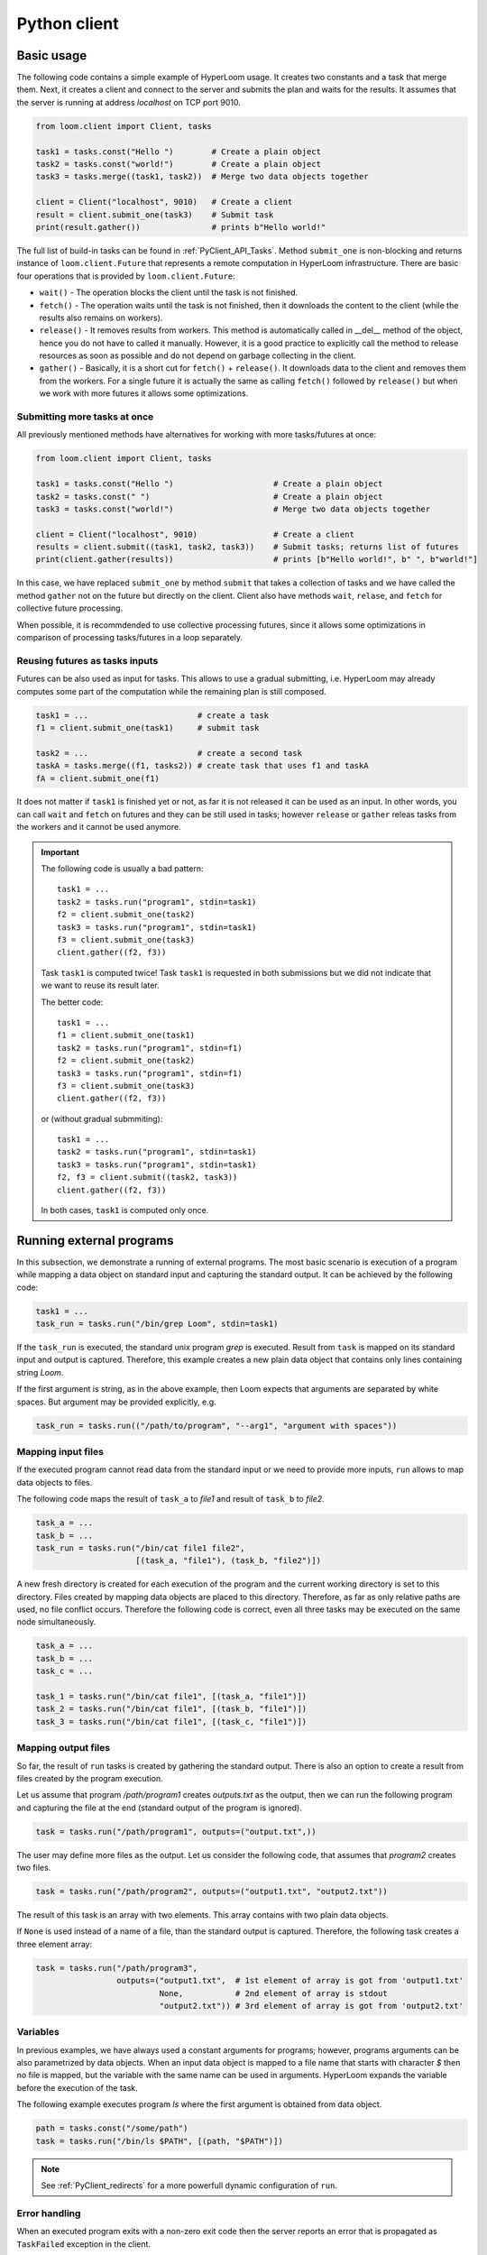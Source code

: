 
Python client
=============

Basic usage
-----------

The following code contains a simple example of HyperLoom usage. It creates two
constants and a task that merge them. Next, it creates a client and connect to
the server and submits the plan and waits for the results. It assumes that the
server is running at address *localhost* on TCP port 9010.

.. code-block:: python

  from loom.client import Client, tasks

  task1 = tasks.const("Hello ")        # Create a plain object
  task2 = tasks.const("world!")        # Create a plain object
  task3 = tasks.merge((task1, task2))  # Merge two data objects together

  client = Client("localhost", 9010)   # Create a client
  result = client.submit_one(task3)    # Submit task
  print(result.gather())               # prints b"Hello world!"

The full list of build-in tasks can be found in :ref:`PyClient_API_Tasks`.
Method ``submit_one`` is non-blocking and returns instance of
``loom.client.Future`` that represents a remote computation in HyperLoom
infrastructure. There are basic four operations that is provided by
``loom.client.Future``:

* ``wait()`` - The operation blocks the client until the task is not finished.
* ``fetch()`` - The operation waits until the task is not finished, then it
  downloads the content to the client (while the results also remains on
  workers).
* ``release()`` - It removes results from workers. This method is automatically
  called in __del__ method of the object, hence you do not have to called it
  manually. However, it is a good practice to explicitly call the method to
  release resources as soon as possible and do not depend on garbage collecting
  in the client.
* ``gather()`` - Basically, it is a short cut for ``fetch()`` + ``release()``.
  It downloads data to the client and removes them from the workers. For a
  single future it is actually the same as calling ``fetch()`` followed by
  ``release()`` but when we work with more futures it allows some optimizations.

Submitting more tasks at once
+++++++++++++++++++++++++++++

All previously mentioned methods have alternatives for working with
more tasks/futures at once:

.. code-block:: python

  from loom.client import Client, tasks

  task1 = tasks.const("Hello ")                     # Create a plain object
  task2 = tasks.const(" ")                          # Create a plain object
  task3 = tasks.const("world!")                     # Merge two data objects together

  client = Client("localhost", 9010)                # Create a client
  results = client.submit((task1, task2, task3))    # Submit tasks; returns list of futures
  print(client.gather(results))                     # prints [b"Hello world!", b" ", b"world!"]

In this case, we have replaced ``submit_one`` by method ``submit`` that takes a
collection of tasks and we have called the method ``gather`` not on the future
but directly on the client. Client also have methods ``wait``, ``relase``, and ``fetch``
for collective future processing.

When possible, it is recommdended to use collective processing futures, since it
allows some optimizations in comparison of processing tasks/futures in a loop
separately.


Reusing futures as tasks inputs
+++++++++++++++++++++++++++++++

Futures can be also used as input for tasks. This allows to use a gradual submitting,
i.e. HyperLoom may already computes some part of the computation while the remaining plan
is still composed.

.. code-block:: python

  task1 = ...                       # create a task
  f1 = client.submit_one(task1)     # submit task   

  task2 = ...                       # create a second task
  taskA = tasks.merge((f1, tasks2)) # create task that uses f1 and taskA
  fA = client.submit_one(f1)

It does not matter if ``task1`` is finished yet or not, as far it is not released it can be used as an input. In other words, you can call ``wait`` and ``fetch`` on futures and they can be still used in tasks; however ``release`` or ``gather`` releas tasks from the workers and it cannot be used anymore.

.. Important::

   The following code is usually a bad pattern::

     task1 = ...
     task2 = tasks.run("program1", stdin=task1)
     f2 = client.submit_one(task2)
     task3 = tasks.run("program1", stdin=task1)
     f3 = client.submit_one(task3)
     client.gather((f2, f3))

   Task ``task1`` is computed twice! Task ``task1`` is requested in both submissions
   but we did not indicate that we want to reuse its result later.

   The better code::

     task1 = ...
     f1 = client.submit_one(task1)
     task2 = tasks.run("program1", stdin=f1)
     f2 = client.submit_one(task2)
     task3 = tasks.run("program1", stdin=f1)
     f3 = client.submit_one(task3)
     client.gather((f2, f3))

   or (without gradual submmiting)::

     task1 = ...
     task2 = tasks.run("program1", stdin=task1)
     task3 = tasks.run("program1", stdin=task1)
     f2, f3 = client.submit((task2, task3))
     client.gather((f2, f3))

   In both cases, ``task1`` is computed only once.


Running external programs
-------------------------

In this subsection, we demonstrate a running of external programs. The most
basic scenario is execution of a program while mapping a data object on standard
input and capturing the standard output. It can be achieved by the following
code:

.. code-block:: python

   task1 = ...
   task_run = tasks.run("/bin/grep Loom", stdin=task1)

If the ``task_run`` is executed, the standard unix program `grep` is executed.
Result from ``task`` is mapped on its standard input and output is captured.
Therefore, this example creates a new plain data object that contains only lines
containing string `Loom`.

If the first argument is string, as in the above example, then Loom expects that
arguments are separated by white spaces. But argument may be provided
explicitly, e.g.

.. code-block:: python

   task_run = tasks.run(("/path/to/program", "--arg1", "argument with spaces"))


Mapping input files
+++++++++++++++++++

If the executed program cannot read data from the standard input or we need to
provide more inputs, ``run`` allows to map data objects to files.

The following code maps the result of ``task_a`` to `file1` and result of
``task_b`` to `file2`.

.. code-block:: python

   task_a = ...
   task_b = ...
   task_run = tasks.run("/bin/cat file1 file2",
                        [(task_a, "file1"), (task_b, "file2")])

A new fresh directory is created for each execution of the program and the
current working directory is set to this directory. Files created by mapping
data objects are placed to this directory. Therefore, as far as only relative
paths are used, no file conflict occurs. Therefore the following code is
correct, even all three tasks may be executed on the same node
simultaneously.

.. code-block:: python

   task_a = ...
   task_b = ...
   task_c = ...

   task_1 = tasks.run("/bin/cat file1", [(task_a, "file1")])
   task_2 = tasks.run("/bin/cat file1", [(task_b, "file1")])
   task_3 = tasks.run("/bin/cat file1", [(task_c, "file1")])


Mapping output files
++++++++++++++++++++

So far, the result of ``run`` tasks is created by gathering the standard output.
There is also an option to create a result from files created by the program
execution.

Let us assume that program `/path/program1` creates `outputs.txt` as the output,
then we can run the following program and capturing the file at the end
(standard output of the program is ignored).

.. code-block:: python

   task = tasks.run("/path/program1", outputs=("output.txt",))

The user may define more files as the output. Let us consider the following
code, that assumes that `program2` creates two files.

.. code-block:: python

   task = tasks.run("/path/program2", outputs=("output1.txt", "output2.txt"))

The result of this task is an array with two elements. This array contains with
two plain data objects.

If ``None`` is used instead of a name of a file, than the standard output is
captured. Therefore, the following task creates a three element array:


.. code-block:: python

   task = tasks.run("/path/program3",
                    outputs=("output1.txt",  # 1st element of array is got from 'output1.txt'
                             None,           # 2nd element of array is stdout
                             "output2.txt")) # 3rd element of array is got from 'output2.txt'


Variables
+++++++++

In previous examples, we have always used a constant arguments for programs;
however, programs arguments can be also parametrized by data objects. When an
input data object is mapped to a file name that starts with character `$` then
no file is mapped, but the variable with the same name can be used in
arguments. HyperLoom expands the variable before the execution of the task.

The following example executes program `ls` where the first argument is
obtained from data object.

.. code-block:: python

   path = tasks.const("/some/path")
   task = tasks.run("/bin/ls $PATH", [(path, "$PATH")])

.. note::

    See :ref:`PyClient_redirects` for a more powerfull dynamic configuration of
    ``run``.


Error handling
++++++++++++++

When an executed program exits with a non-zero exit code then the server reports
an error that is propagated as ``TaskFailed`` exception in the client.

.. code-block:: python

   task = tasks.run("ls /non-existent-path")
   try:
      result = client.submit_one(task)
      result.wait()
   except TaskFailed as e:
      print("Error: " + str(e))

This program prints the following:

.. code-block:: text

   Error: Task id=2 failed: Program terminated with status 2
   Stderr:
   ls: cannot access '/non-existing-dictionary': No such file or directory


.. _PyClient_pytasks:

Python functions in plans
-------------------------

HyperLoom allows to execute directly python functions as tasks. The easiest way is to
use decorator ``py_task()``. This is demonstrated by the following code: ::

    from loom.client import tasks

    @tasks.py_task()
    def hello(a):
        return b"Hello " + a.read()

    task1 = tasks.cont("world")
    task2 = hello(task1)

    result = client.submit_one(task2)
    result.gather()  # returns b"Hello world"

The ``hello`` function is seralized and sent to the server. The server executes
the function on a worker that has necessary data.

  * When ``str`` or ``bytes`` is returned from the function then a new plain
    data object is created.
  * When ``loom.client.Task`` is returned then the the task redirection is
    used (see :ref:`PyClient_redirects`).
  * When something else is returned or exeption is thrown then the task fails.
  * Input arguments are wrapped by objects that provide the following methods

     * ``read()`` - returns the content of the object as ``bytes``, if data
       object is not D-Object than empty bytes are returned.
     * ``size()`` - returns the size of the data object
     * ``length()`` - returns the length of the data object

  * ``tasks.py_task`` has optional ``label`` parameter to set a label of the
    task if it is not used, then the name of the function is used. See XXX for
    more information about labels

Decorator ``py_task()`` actually uses :py:func:`loom.client.tasks.py_call`,
hence the code above can be written also as: ::

    from loom.client import tasks

    def hello(a):
        return b"Hello " + a.read()

    task1 = tasks.cont("world")
    task2 = tasks.py_call(tasks.py_value(hello), (task1,))
    task2.label = "hello"

    client.submit_one(task2)  # returns b"Hello world"


.. _PyClient_redirects:

Task redirection
----------------

Python tasks (used via decorator ``py_task`` or directoly via ``py_call``) may
return ``loom.client.Task`` to achive a task redirection. It is useful for
simple dynamic configuration of the plan.

Let us assume that we want to run ``tasks.run``, but configure it dynamically on
the actual data. The following function takes two arguments, checks the size and
then executes ``tasks.run`` with the bigger one::

    from loom.client import tasks

    @tasks.py_task()
    def my_run(a, b):
        if a.size() > b.size():
            data = a
        else:
            data = b
    return tasks.run("/some/program", stdin=data)


Task context
------------

Python task can configured to obtain a ``Context`` object as the first argument.
It provides interface for interacting with the HyperLoom worker.
The following example demonstrates logging through context object::

    from loom.client import tasks

    @tasks.py_task(context=True)
    def hello(ctx, a):
        ctx.log_info("Hello was called")
        return b"Hello " + a.read()

The function is has the same behavior as the ``hello`` function in
:ref:`PyClient_pytasks`. But not it writes a message into the worker log.
``Context`` has five logging methods: ``log_debug``, ``log_info``, ``log_warn``,
``log_error``, and ``log_critical``.

Moreover ``Context`` has attribute ``task_id`` that holds the indentification
number of the task.


Direct arguments
----------------

Direct arguments serve for the Python task configuration without necessity to
create HyperLoom tasks. From the user perspective it works in a similar way as
context -- they introduces extra parameters. The values for parameters are set
when the task is called. They can be arbitrary serializable objects and they are
passed to the function when the py_task is called. Direct arguments are always
passed as the first n arguments of the function. They are specified only by a
number, i.e. how many first n arguments are direct (the rest arguments are
considered normal HyperLoom tasks).

Let us consider the following example::

    from loom.client import tasks

    @tasks.py_task(n_direct_args=1)
    def repeat(n, a):
        return n * a.read()

    c = tasks.const("ABC")
    t1 = repeat(2, c)
    t2 = repeat(3, c)

    client.submit_one(t1).gather()  # returns: b"ABCABC"
    client.submit_one(t2).gather()  # returns: b"ABCABCABC"


.. Note::
   When *context* and *direct arguments* are used together, then the context
   is the first argument and them follows the direct arguments.


For the completeness, the following code demonstrates the usage of direct
arguments via ``py_call``::

    from loom.client import tasks

    def repeat(n, a):
        return n * a.read()

    c = tasks.const("ABC")
    t1 = tasks.py_call(tasks.py_value(repeat), (c,), direct_args=(2,))
    client.submit_one(t1).gather()  # returns: b"ABCABC"


Python objects
--------------

Data objects in HyperLoom can be directly a Python objects. A constant value can be created
by ``tasks.py_value``::

    from loom.client import tasks

    my_dict = tasks.py_value({"A": "B"})

It is similar to ``tasks.const``, but it creates PyObj instead of Plain object.

PyObj can be used in ``py_task``. It has to be unwrapped from the wrapping object first::

    @py_task()
    def f(a):
        d = a.unwrap()
        return "Value of 'A' is " + d["A"]

    t = f(my_dict)
    client.submit_one(t).gather()  # returns b"Value of 'A' is B"

If we want to return a PyObj from py_task we have wrap it to avoid implicit conversion to
Data objects::

    @py_task()
    def example_1():
        return "Hello"

    @py_task(context=True)
    def example_2(ctx):
        return ctx.wrap("Hello")

    @py_task(context=True)
    def example_3(ctx):
        return [ctx.wrap({"A", (1,2,3)}), "Hello"]

The first example returns a plain object. The second example returns PyObj. The third one returns
HyperLoom array with PyObj and plain object.

.. Important:: HyperLoom always assumes that all data objects are immutable.
               Therefore, modyfing unwrapped objects from PyObj leads to highly
               undefined behavior. It is recommended to store only immutable
               objects (strings, tuples, frozensets, ...) in PyObj to prevent
               problems. If you store a mutable object in PyObj, be extra
               carefull to not modify it. ::

                  # THIS EXAMPLE CONTAINS ERROR
                  @py_task()
                  def modify_arg(a):
                      my_obj = a.unwrap()
                      my_obj[0] = 321  # HERE IS ERROR, we are modyfing unwrapped object

                  value = tasks.py_value([1,2,3,4])
                  modify_arg(value)



.. Note:: Applying ``wrap`` on Data wrapper returns the argument without wrapping.

Reports
-------

Reporting system serves for debugging and profiling the HyperLoom programs.
Reports can be enabled by ``set_trace`` method as follows::

   task = ...
   client.set_trace("/path/to/mytrace")
   result = client.submit_one(task)
   ...

The path provided to ``set_trace`` has to be placed on a network filesystem that
is visible to server and all workers. It creates a directory
``/path/to/mytrace`` where server and workers writes its traces.

The trace can be explored by ``loom.lore``.

::

   $ python3 -m loom.lore /path/to/mytrace

It creates file *output.html* that contains the final report.
The full list of commands can be obtained by

::

   $ python3 -m loom.rview --help


Labels
------

Each task may optinally define a **label**. It serves for debugging purpose --
it changes how is the task shown in `rview`. Label has no influence on the
program execution. The label is defined as follows::

    task = tasks.const("Hello")
    task.label = "Initial data"

`rview` assigns colors of graph nodes or lines in a trace according the labels.
The two labels have the same color if they have the same prefix upto the first
occurence of character ``:``. In the following example, three colors will be
used. Tasks ``task1`` and ``task2`` will share the same color and ``task3`` and
``task4`` will also share the same color.

::

    task1.label = "Init"
    task2.label = "Init"
    task3.label = "Compute: 1"
    task4.label = "Compute: 2"
    task5.label = "End"


Resource requests
-----------------

Resource requests serves to specify some hardware limitations or inner
paralelism of tasks. The current version supports only requests for a number of
cores. It can be express as follows::

   from loom.client import tasks

   t1 = tasks.run("/a/parallel/program")
   t1.resource_request = tasks.cpus(4)

In this example, ``t1`` is a task that reserves 4 cpu cores. It means that if a
worker has 8 cores, that at most two of such tasks is executed simultaneously.
Note that if a worker has 3 or less cores, than ``t1`` is never scheduled on
such a worker.

When a task has no ``resource_request`` than scheduler assumes that the task is
a light weight one and it is executed very fast without resource demands (e.g.
picking an element from array). The scheduler is allows to schedule
simultenously more light weight tasks than cores available for the worker.

.. Important:: Basic tasks defined module ``loom.tasks`` do not define any
   resource request; except ``loom.tasks.run``, ``loom.tasks.py_call``,
   ``loom.tasks.py_value``, and ``loom.tasks.py_task`` by default defines
   resource request for 1 cpu core.


Dynamic slice & get
-------------------

HyperLoom scheduler recognizes two special tasks that dynamically modify the plan --
**dynamic slice** and **dynamic get**. They dynamically create new tasks
according the length of a data object and the current number of workers and
their resources. The goal is to obtain an optimal number of tasks to utilize the
cluster resources.

The following example::

    t1 = tasks.dslice(x)
    t2 = tasks.XXX(..., t1, ...)
    result = tasks.array_make((t2,))

is roughly equivalent to the following code::

    t1 = tasks.slice(x, 0, N1)
    s1 = tasks.XXX(..., t1, ...)
    t2 = tasks.slice(x, N1, N2)
    s2 = tasks.XXX(..., t2, ...)
    ...
    tk = tasks.slice(x, Nk-1, Nk)
    sk = tasks.XXX(..., tk, ...)
    result = tasks.array_make((s1, ..., sk))

where 0 < N1 < N2 ... Nk where Nk is the length of the data object produced by
``x``.

Analogously, the following code:

     t1 = tasks.dget(x)
     t2 = tasks.XXX(..., t2, ...)
     result = tasks.make_array((t2,))

is roughly equivalent to the following code (where is *N* is the length of the
the data object produced by ``x``::

     t1 = tasks.get(x, 0)
     s1 = tasks.XXX(..., t1, ...)
     t2 = tasks.get(x, 1)
     s2 = tasks.XXX(..., t2, ...)
     ...
     tN = tasks.get(x, N)
     sN = tasks.XXX(..., tk, ...)
     result = tasks.array_make((s1, ..., sN))


Own tasks
---------

Module ``tasks`` contains tasks provided by the worker distributed with HyperLoom. If
we extend a worker by our own special tasks, we also need a way how to call them
from the client.

Let us assume that we have extended the worker by task `my/count` as is shown in
:ref:`Extending_new_tasks`. We can create the following code to utilize this new
task type::

    from loom.client import Task, tasks

    def my_count(input, character):
        task = Task()
        task.task_type = "my/count"
        task.inputs = (input,)
        task.config = character
        return task

    t1 = tasks.open("/my/file")
    t2 = my_count(t1)

    ...

    result = client.submit_one(t2)
    result.gather()
